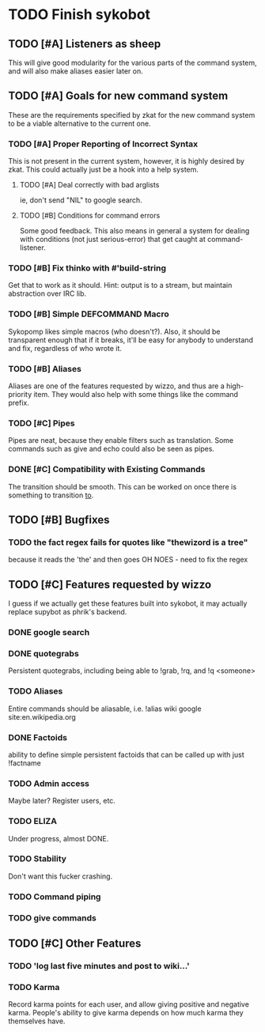* TODO Finish sykobot
** TODO [#A] Listeners as sheep
   This will give good modularity for the various parts of the command
   system, and will also make aliases easier later on.
** TODO [#A] Goals for new command system
   These are the requirements specified by zkat for the new command
   system to be a viable alternative to the current one.
*** TODO [#A] Proper Reporting of Incorrect Syntax
    This is not present in the current system, however, it is highly
    desired by zkat. This could actually just be a hook into a
    help system.
**** TODO [#A] Deal correctly with bad arglists
     ie, don't send "NIL" to google search.
**** TODO [#B] Conditions for command errors
     Some good feedback. This also means in general a system for
     dealing with conditions (not just serious-error) that get
     caught at command-listener.
*** TODO [#B] Fix thinko with #'build-string
    Get that to work as it should.
    Hint: output is to a stream, but maintain abstraction over IRC lib.
*** TODO [#B] Simple DEFCOMMAND Macro
    Sykopomp likes simple macros (who doesn't?). Also, it should be
    transparent enough that if it breaks, it'll be easy for anybody
    to understand and fix, regardless of who wrote it.
*** TODO [#B] Aliases
    Aliases are one of the features requested by wizzo, and thus are a
    high-priority item. They would also help with some things like the
    command prefix.
*** TODO [#C] Pipes
    Pipes are neat, because they enable filters such as translation.
    Some commands such as give and echo could also be seen as pipes.
*** DONE [#C] Compatibility with Existing Commands
    The transition should be smooth. This can be worked on once there
    is something to transition _to_.
** TODO [#B] Bugfixes
*** TODO the fact regex fails for quotes like "thewizord is a tree"
    because it reads the 'the' and then goes OH NOES  - need to fix the regex
** TODO [#C] Features requested by wizzo
   I guess if we actually get these features built into sykobot, it may actually
   replace supybot as phrik's backend.
*** DONE google search
*** DONE quotegrabs
    Persistent quotegrabs, including being able to !grab, !rq, and !q <someone>
*** TODO Aliases
    Entire commands should be aliasable, i.e. !alias wiki google site:en.wikipedia.org
*** DONE Factoids
    ability to define simple persistent factoids that can be called up with just !factname
*** TODO Admin access
    Maybe later? Register users, etc.
*** TODO ELIZA
    Under progress, almost DONE.
*** TODO Stability
    Don't want this fucker crashing.
*** TODO Command piping
*** TODO give commands
** TODO [#C] Other Features
*** TODO 'log last five minutes and post to wiki...'
*** TODO Karma
    Record karma points for each user, and allow giving positive and
    negative karma. People's ability to give karma depends on how much
    karma they themselves have.
